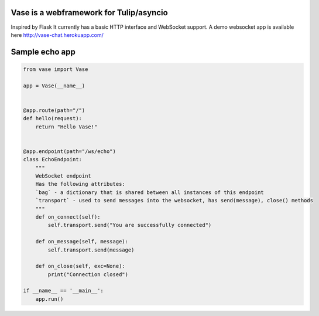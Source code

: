 Vase is a webframework for Tulip/asyncio
~~~~~~~~~~~~~~~~~~~~~~~~~~~~~~~~~~~~~~~~

.. image:: https://secure.travis-ci.org/harvimt/Vase.svg
  :target:  https://secure.travis-ci.org/harvimt/Vase

Inspired by Flask
It currently has a basic HTTP interface and WebSocket support.
A demo websocket app is available here http://vase-chat.herokuapp.com/

Sample echo app
~~~~~~~~~~~~~~~

.. code-block:: python

    from vase import Vase

    app = Vase(__name__)


    @app.route(path="/")
    def hello(request):
        return "Hello Vase!"


    @app.endpoint(path="/ws/echo")
    class EchoEndpoint:
        """
        WebSocket endpoint
        Has the following attributes:
        `bag` - a dictionary that is shared between all instances of this endpoint
        `transport` - used to send messages into the websocket, has send(message), close() methods
        """
        def on_connect(self):
            self.transport.send("You are successfully connected")

        def on_message(self, message):
            self.transport.send(message)

        def on_close(self, exc=None):
            print("Connection closed")

    if __name__ == '__main__':
        app.run()
